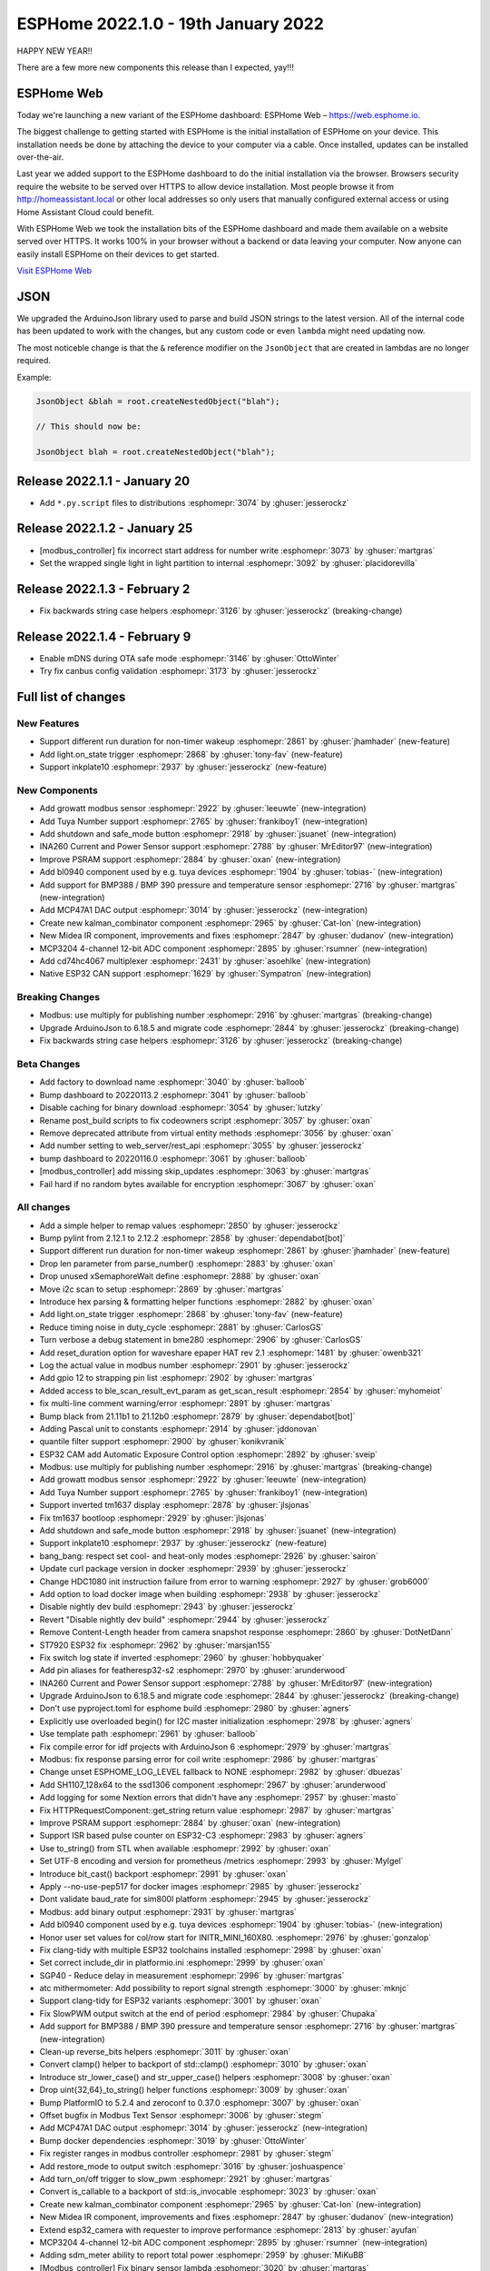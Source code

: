 ESPHome 2022.1.0 - 19th January 2022
====================================

.. seo::
    :description: Changelog for ESPHome 2022.1.0.
    :image: /_static/changelog-2022.1.0.png
    :author: ESPHome
    :author_twitter: @esphome_

.. imgtable::
    :columns: 4

    BL0940, components/sensor/bl0940, bl0940.png
    BMP388 and BMP390, components/sensor/bmp3xx, bmp388.jpg
    CD74HC4067, components/sensor/cd74hc4067, cd74hc4067.jpg
    ESP32 Native CAN Bus, components/canbus, canbus.svg
    Growatt Solar, components/sensor/growatt_solar, growatt.jpg
    INA260, components/sensor/ina260, ina260.jpg
    Inkplate 10, components/display/inkplate6, inkplate6.jpg
    Kalman Combinator, components/sensor/kalman_combinator, function.svg, dark-invert
    MCP3204, components/sensor/mcp3204, mcp3204.jpg
    MCP47A1, components/output/mcp47a1, mcp47a1.svg
    Midea IR Climate, components/climate/climate_ir, air-conditioner-ir.svg, dark-invert
    Safe Mode Button, components/button/safe_mode, restart-alert.svg, dark-invert
    Shutdown Button, components/button/shutdown, power_settings.svg, dark-invert
    Tuya Number, components/number/tuya, tuya.png


HAPPY NEW YEAR!!

There are a few more new components this release than I expected, yay!!!


ESPHome Web
-----------

Today we're launching a new variant of the ESPHome dashboard: ESPHome Web – https://web.esphome.io.

The biggest challenge to getting started with ESPHome is the initial installation of ESPHome on your device. This installation needs be done by attaching the device to your computer via a cable. Once installed, updates can be installed over-the-air.

Last year we added support to the ESPHome dashboard to do the initial installation via the browser. Browsers security require the website to be served over HTTPS to allow device installation. Most people browse it from http://homeassistant.local or other local addresses so only users that manually configured external access or using Home Assistant Cloud could benefit.

With ESPHome Web we took the installation bits of the ESPHome dashboard and made them available on a website served over HTTPS. It works 100% in your browser without a backend or data leaving your computer. Now anyone can easily install ESPHome on their devices to get started.

`Visit ESPHome Web`_

.. _Visit ESPHome Web: https://web.esphome.io/

JSON
----

We upgraded the ArduinoJson library used to parse and build JSON strings to the latest version.
All of the internal code has been updated to work with the changes, but any custom code or even
``lambda`` might need updating now.

The most noticeble change is that the ``&`` reference modifier on the ``JsonObject`` that are
created in lambdas are no longer required.

Example:

.. code-block:: cpp

    JsonObject &blah = root.createNestedObject("blah");

    // This should now be:

    JsonObject blah = root.createNestedObject("blah");


Release 2022.1.1 - January 20
-----------------------------

- Add ``*.py.script`` files to distributions :esphomepr:`3074` by :ghuser:`jesserockz`

Release 2022.1.2 - January 25
-----------------------------

- [modbus_controller] fix incorrect start address for number write :esphomepr:`3073` by :ghuser:`martgras`
- Set the wrapped single light in light partition to internal :esphomepr:`3092` by :ghuser:`placidorevilla`

Release 2022.1.3 - February 2
-----------------------------

- Fix backwards string case helpers :esphomepr:`3126` by :ghuser:`jesserockz` (breaking-change)

Release 2022.1.4 - February 9
-----------------------------

- Enable mDNS during OTA safe mode :esphomepr:`3146` by :ghuser:`OttoWinter`
- Try fix canbus config validation :esphomepr:`3173` by :ghuser:`jesserockz`

Full list of changes
--------------------

New Features
^^^^^^^^^^^^

- Support different run duration for non-timer wakeup :esphomepr:`2861` by :ghuser:`jhamhader` (new-feature)
- Add light.on_state trigger :esphomepr:`2868` by :ghuser:`tony-fav` (new-feature)
- Support inkplate10 :esphomepr:`2937` by :ghuser:`jesserockz` (new-feature)

New Components
^^^^^^^^^^^^^^

- Add growatt modbus sensor :esphomepr:`2922` by :ghuser:`leeuwte` (new-integration)
- Add Tuya Number support :esphomepr:`2765` by :ghuser:`frankiboy1` (new-integration)
- Add shutdown and safe_mode button :esphomepr:`2918` by :ghuser:`jsuanet` (new-integration)
- INA260 Current and Power Sensor support :esphomepr:`2788` by :ghuser:`MrEditor97` (new-integration)
- Improve PSRAM support :esphomepr:`2884` by :ghuser:`oxan` (new-integration)
- Add bl0940 component used by e.g. tuya devices :esphomepr:`1904` by :ghuser:`tobias-` (new-integration)
- Add support for BMP388 / BMP 390 pressure and temperature sensor  :esphomepr:`2716` by :ghuser:`martgras` (new-integration)
- Add MCP47A1 DAC output :esphomepr:`3014` by :ghuser:`jesserockz` (new-integration)
- Create new kalman_combinator component :esphomepr:`2965` by :ghuser:`Cat-Ion` (new-integration)
- New Midea IR component, improvements and fixes :esphomepr:`2847` by :ghuser:`dudanov` (new-integration)
- MCP3204 4-channel 12-bit ADC component :esphomepr:`2895` by :ghuser:`rsumner` (new-integration)
- Add cd74hc4067 multiplexer :esphomepr:`2431` by :ghuser:`asoehlke` (new-integration)
- Native ESP32 CAN support :esphomepr:`1629` by :ghuser:`Sympatron` (new-integration)

Breaking Changes
^^^^^^^^^^^^^^^^

- Modbus: use multiply for publishing number :esphomepr:`2916` by :ghuser:`martgras` (breaking-change)
- Upgrade ArduinoJson to 6.18.5 and migrate code :esphomepr:`2844` by :ghuser:`jesserockz` (breaking-change)
- Fix backwards string case helpers :esphomepr:`3126` by :ghuser:`jesserockz` (breaking-change)

Beta Changes
^^^^^^^^^^^^

- Add factory to download name :esphomepr:`3040` by :ghuser:`balloob`
- Bump dashboard to 20220113.2 :esphomepr:`3041` by :ghuser:`balloob`
- Disable caching for binary download :esphomepr:`3054` by :ghuser:`lutzky`
- Rename post_build scripts to fix codeowners script :esphomepr:`3057` by :ghuser:`oxan`
- Remove deprecated attribute from virtual entity methods :esphomepr:`3056` by :ghuser:`oxan`
- Add number setting to web_server/rest_api :esphomepr:`3055` by :ghuser:`jesserockz`
- bump dashboard to 20220116.0 :esphomepr:`3061` by :ghuser:`balloob`
- [modbus_controller] add missing skip_updates :esphomepr:`3063` by :ghuser:`martgras`
- Fail hard if no random bytes available for encryption :esphomepr:`3067` by :ghuser:`oxan`

All changes
^^^^^^^^^^^

- Add a simple helper to remap values :esphomepr:`2850` by :ghuser:`jesserockz`
- Bump pylint from 2.12.1 to 2.12.2 :esphomepr:`2858` by :ghuser:`dependabot[bot]`
- Support different run duration for non-timer wakeup :esphomepr:`2861` by :ghuser:`jhamhader` (new-feature)
- Drop len parameter from parse_number() :esphomepr:`2883` by :ghuser:`oxan`
- Drop unused xSemaphoreWait define :esphomepr:`2888` by :ghuser:`oxan`
- Move i2c scan to setup :esphomepr:`2869` by :ghuser:`martgras`
- Introduce hex parsing & formatting helper functions  :esphomepr:`2882` by :ghuser:`oxan`
- Add light.on_state trigger :esphomepr:`2868` by :ghuser:`tony-fav` (new-feature)
- Reduce timing noise in duty_cycle :esphomepr:`2881` by :ghuser:`CarlosGS`
- Turn verbose a debug statement in bme280 :esphomepr:`2906` by :ghuser:`CarlosGS`
- Add reset_duration option for waveshare epaper HAT rev 2.1 :esphomepr:`1481` by :ghuser:`owenb321`
- Log the actual value in modbus number :esphomepr:`2901` by :ghuser:`jesserockz`
- Add gpio 12 to strapping pin list :esphomepr:`2902` by :ghuser:`martgras`
- Added access to ble_scan_result_evt_param as get_scan_result :esphomepr:`2854` by :ghuser:`myhomeiot`
- fix multi-line comment warning/error :esphomepr:`2891` by :ghuser:`martgras`
- Bump black from 21.11b1 to 21.12b0 :esphomepr:`2879` by :ghuser:`dependabot[bot]`
- Adding Pascal unit to constants :esphomepr:`2914` by :ghuser:`jddonovan`
- quantile filter support :esphomepr:`2900` by :ghuser:`konikvranik`
- ESP32 CAM add Automatic Exposure Control option :esphomepr:`2892` by :ghuser:`sveip`
- Modbus: use multiply for publishing number :esphomepr:`2916` by :ghuser:`martgras` (breaking-change)
- Add growatt modbus sensor :esphomepr:`2922` by :ghuser:`leeuwte` (new-integration)
- Add Tuya Number support :esphomepr:`2765` by :ghuser:`frankiboy1` (new-integration)
- Support inverted tm1637 display :esphomepr:`2878` by :ghuser:`jlsjonas`
- Fix tm1637 bootloop :esphomepr:`2929` by :ghuser:`jlsjonas`
- Add shutdown and safe_mode button :esphomepr:`2918` by :ghuser:`jsuanet` (new-integration)
- Support inkplate10 :esphomepr:`2937` by :ghuser:`jesserockz` (new-feature)
- bang_bang: respect set cool- and heat-only modes :esphomepr:`2926` by :ghuser:`sairon`
- Update curl package version in docker :esphomepr:`2939` by :ghuser:`jesserockz`
- Change HDC1080 init instruction failure from error to warning :esphomepr:`2927` by :ghuser:`grob6000`
- Add option to load docker image when building :esphomepr:`2938` by :ghuser:`jesserockz`
- Disable nightly dev build :esphomepr:`2943` by :ghuser:`jesserockz`
- Revert "Disable nightly dev build" :esphomepr:`2944` by :ghuser:`jesserockz`
- Remove Content-Length header from camera snapshot response :esphomepr:`2860` by :ghuser:`DotNetDann`
- ST7920 ESP32 fix :esphomepr:`2962` by :ghuser:`marsjan155`
- Fix switch log state if inverted :esphomepr:`2960` by :ghuser:`hobbyquaker`
- Add pin aliases for featheresp32-s2 :esphomepr:`2970` by :ghuser:`arunderwood`
- INA260 Current and Power Sensor support :esphomepr:`2788` by :ghuser:`MrEditor97` (new-integration)
- Upgrade ArduinoJson to 6.18.5 and migrate code :esphomepr:`2844` by :ghuser:`jesserockz` (breaking-change)
- Don't use pyproject.toml for esphome build :esphomepr:`2980` by :ghuser:`agners`
- Explicitly use overloaded begin() for I2C master initialization :esphomepr:`2978` by :ghuser:`agners`
- Use template path :esphomepr:`2961` by :ghuser:`balloob`
- Fix compile error for idf projects with ArduinoJson 6 :esphomepr:`2979` by :ghuser:`martgras`
- Modbus: fix response parsing error for coil write :esphomepr:`2986` by :ghuser:`martgras`
- Change unset ESPHOME_LOG_LEVEL fallback to NONE :esphomepr:`2982` by :ghuser:`dbuezas`
- Add SH1107_128x64 to the ssd1306 component :esphomepr:`2967` by :ghuser:`arunderwood`
- Add logging for some Nextion errors that didn't have any :esphomepr:`2957` by :ghuser:`masto`
- Fix HTTPRequestComponent::get_string return value :esphomepr:`2987` by :ghuser:`martgras`
- Improve PSRAM support :esphomepr:`2884` by :ghuser:`oxan` (new-integration)
- Support ISR based pulse counter on ESP32-C3 :esphomepr:`2983` by :ghuser:`agners`
- Use to_string() from STL when available :esphomepr:`2992` by :ghuser:`oxan`
- Set UTF-8 encoding and version for prometheus /metrics :esphomepr:`2993` by :ghuser:`MyIgel`
- Introduce bit_cast() backport :esphomepr:`2991` by :ghuser:`oxan`
- Apply --no-use-pep517 for docker images :esphomepr:`2985` by :ghuser:`jesserockz`
- Dont validate baud_rate for sim800l platform :esphomepr:`2945` by :ghuser:`jesserockz`
- Modbus: add binary output :esphomepr:`2931` by :ghuser:`martgras`
- Add bl0940 component used by e.g. tuya devices :esphomepr:`1904` by :ghuser:`tobias-` (new-integration)
- Honor user set values for col/row start for INITR_MINI_160X80. :esphomepr:`2976` by :ghuser:`gonzalop`
- Fix clang-tidy with multiple ESP32 toolchains installed :esphomepr:`2998` by :ghuser:`oxan`
- Set correct include_dir in platformio.ini  :esphomepr:`2999` by :ghuser:`oxan`
- SGP40 - Reduce delay in measurement :esphomepr:`2996` by :ghuser:`martgras`
- atc mithermometer: Add possibility to report signal strength :esphomepr:`3000` by :ghuser:`mknjc`
- Support clang-tidy for ESP32 variants :esphomepr:`3001` by :ghuser:`oxan`
- Fix SlowPWM output switch at the end of period :esphomepr:`2984` by :ghuser:`Chupaka`
- Add support for BMP388 / BMP 390 pressure and temperature sensor  :esphomepr:`2716` by :ghuser:`martgras` (new-integration)
- Clean-up reverse_bits helpers :esphomepr:`3011` by :ghuser:`oxan`
- Convert clamp() helper to backport of std::clamp() :esphomepr:`3010` by :ghuser:`oxan`
- Introduce str_lower_case() and str_upper_case() helpers :esphomepr:`3008` by :ghuser:`oxan`
- Drop uint{32,64}_to_string() helper functions :esphomepr:`3009` by :ghuser:`oxan`
- Bump PlatformIO to 5.2.4 and zeroconf to 0.37.0 :esphomepr:`3007` by :ghuser:`oxan`
- Offset bugfix in Modbus Text Sensor :esphomepr:`3006` by :ghuser:`stegm`
- Add MCP47A1 DAC output :esphomepr:`3014` by :ghuser:`jesserockz` (new-integration)
- Bump docker dependencies :esphomepr:`3019` by :ghuser:`OttoWinter`
- Fix register ranges in modbus controller :esphomepr:`2981` by :ghuser:`stegm`
- Add restore_mode to output switch :esphomepr:`3016` by :ghuser:`joshuaspence`
- Add turn_on/off trigger to slow_pwm :esphomepr:`2921` by :ghuser:`martgras`
- Convert is_callable to a backport of std::is_invocable :esphomepr:`3023` by :ghuser:`oxan`
- Create new kalman_combinator component :esphomepr:`2965` by :ghuser:`Cat-Ion` (new-integration)
- New Midea IR component, improvements and fixes :esphomepr:`2847` by :ghuser:`dudanov` (new-integration)
- Extend esp32_camera with requester to improve performance :esphomepr:`2813` by :ghuser:`ayufan`
- MCP3204 4-channel 12-bit ADC component :esphomepr:`2895` by :ghuser:`rsumner` (new-integration)
- Adding sdm_meter ability to report total power :esphomepr:`2959` by :ghuser:`MiKuBB`
- [Modbus_controller] Fix binary sensor lambda :esphomepr:`3020` by :ghuser:`martgras`
-  Clean-up random helper functions  :esphomepr:`3022` by :ghuser:`oxan`
- Fix display picture for nextion display :esphomepr:`3018` by :ghuser:`lhoracek`
- Fix heatpumpir codegen min/max temperatures :esphomepr:`3025` by :ghuser:`jeffborg`
- Add an action for pzemac to reset the total energy :esphomepr:`2480` by :ghuser:`nuttytree`
- Nexa 433MHz RF protocol :esphomepr:`2037` by :ghuser:`GruffyPuffy`
- Deprecate virtual methods to set entity properties :esphomepr:`3021` by :ghuser:`oxan`
- Run post scripts for factory binaries for flashing :esphomepr:`3003` by :ghuser:`jesserockz`
- Add cd74hc4067 multiplexer :esphomepr:`2431` by :ghuser:`asoehlke` (new-integration)
- Native ESP32 CAN support :esphomepr:`1629` by :ghuser:`Sympatron` (new-integration)
- [Modbus_controller] Fix duplicate cmd check :esphomepr:`3031` by :ghuser:`martgras`
- Introduce big- and little-endian integer types :esphomepr:`2997` by :ghuser:`oxan`
- Generate basic config for esphome-web devices :esphomepr:`3036` by :ghuser:`jesserockz`
- Bump esphome-dashboard to 20220113.1 :esphomepr:`3038` by :ghuser:`jesserockz`
- Add factory to download name :esphomepr:`3040` by :ghuser:`balloob`
- Bump dashboard to 20220113.2 :esphomepr:`3041` by :ghuser:`balloob`
- Disable caching for binary download :esphomepr:`3054` by :ghuser:`lutzky`
- Rename post_build scripts to fix codeowners script :esphomepr:`3057` by :ghuser:`oxan`
- Remove deprecated attribute from virtual entity methods :esphomepr:`3056` by :ghuser:`oxan`
- Add number setting to web_server/rest_api :esphomepr:`3055` by :ghuser:`jesserockz`
- bump dashboard to 20220116.0 :esphomepr:`3061` by :ghuser:`balloob`
- [modbus_controller] add missing skip_updates :esphomepr:`3063` by :ghuser:`martgras`
- Fail hard if no random bytes available for encryption :esphomepr:`3067` by :ghuser:`oxan`

Past Changelogs
---------------

- :doc:`2021.12.0`
- :doc:`2021.11.0`
- :doc:`2021.10.0`
- :doc:`2021.9.0`
- :doc:`2021.8.0`
- :doc:`v1.20.0`
- :doc:`v1.19.0`
- :doc:`v1.18.0`
- :doc:`v1.17.0`
- :doc:`v1.16.0`
- :doc:`v1.15.0`
- :doc:`v1.14.0`
- :doc:`v1.13.0`
- :doc:`v1.12.0`
- :doc:`v1.11.0`
- :doc:`v1.10.0`
- :doc:`v1.9.0`
- :doc:`v1.8.0`
- :doc:`v1.7.0`
